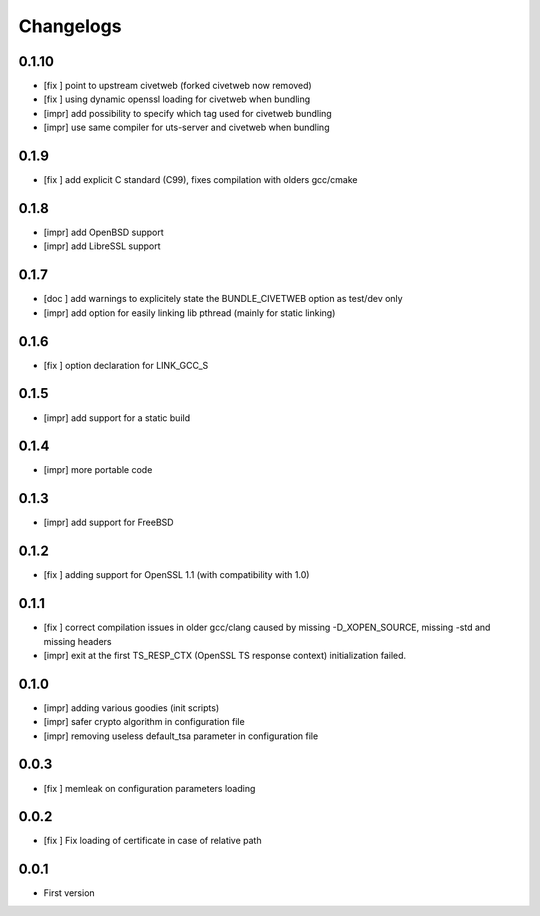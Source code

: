 Changelogs
==========

0.1.10
-----

* [fix ] point to upstream civetweb (forked civetweb now removed)
* [fix ] using dynamic openssl loading for civetweb when bundling 
* [impr] add possibility to specify which tag used for civetweb bundling
* [impr] use same compiler for uts-server and civetweb when bundling

0.1.9
-----

* [fix ] add explicit C standard (C99), fixes compilation with olders gcc/cmake

0.1.8
-----

* [impr] add OpenBSD support
* [impr] add LibreSSL support

0.1.7
-----

* [doc ] add warnings to explicitely state the BUNDLE_CIVETWEB option as test/dev only
* [impr] add option for easily linking lib pthread (mainly for static linking)

0.1.6
-----

* [fix ] option declaration for LINK_GCC_S

0.1.5
-----

* [impr] add support for a static build

0.1.4
-----

* [impr] more portable code

0.1.3
-----

* [impr] add support for FreeBSD

0.1.2
-----

* [fix ] adding support for OpenSSL 1.1 (with compatibility with 1.0)

0.1.1
-----

* [fix ] correct compilation issues in older gcc/clang caused by missing -D_XOPEN_SOURCE, missing -std and missing headers
* [impr] exit at the first TS_RESP_CTX (OpenSSL TS response context) initialization failed.

0.1.0
-----

* [impr] adding various goodies (init scripts)
* [impr] safer crypto algorithm in configuration file
* [impr] removing useless default_tsa parameter in configuration file

0.0.3
-----

* [fix ] memleak on configuration parameters loading

0.0.2
-----

* [fix ] Fix loading of certificate in case of relative path

0.0.1
-----

* First version


